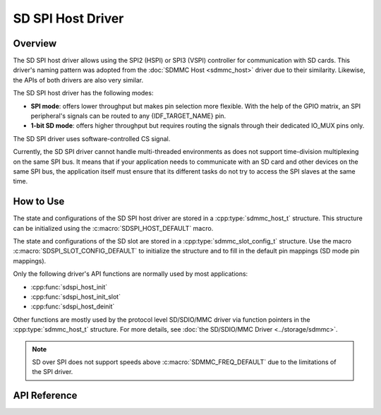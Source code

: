 SD SPI Host Driver
==================

Overview
--------

The SD SPI host driver allows using the SPI2 (HSPI) or SPI3 (VSPI) controller for communication with SD cards. This driver's naming pattern was adopted from the :doc:`SDMMC Host <sdmmc_host>` driver due to their similarity. Likewise, the APIs of both drivers are also very similar.

The SD SPI host driver has the following modes:

- **SPI mode**: offers lower throughput but makes pin selection more flexible. With the help of the GPIO matrix, an SPI peripheral's signals can be routed to any {IDF_TARGET_NAME} pin.
- **1-bit SD mode**: offers higher throughput but requires routing the signals through their dedicated IO_MUX pins only.

The SD SPI driver uses software-controlled CS signal.

Currently, the SD SPI driver cannot handle multi-threaded environments as does not support time-division multiplexing on the same SPI bus. It means that if your application needs to communicate with an SD card and other devices on the same SPI bus, the application itself must ensure that its different tasks do not try to access the SPI slaves at the same time.


How to Use
----------

The state and configurations of the SD SPI host driver are stored in a :cpp:type:`sdmmc_host_t` structure. This structure can be initialized using the :c:macro:`SDSPI_HOST_DEFAULT` macro.

The state and configurations of the SD slot are stored in a :cpp:type:`sdmmc_slot_config_t` structure. Use the macro :c:macro:`SDSPI_SLOT_CONFIG_DEFAULT` to initialize the structure and to fill in the default pin mappings (SD mode pin mappings).

Only the following driver's API functions are normally used by most applications:

- :cpp:func:`sdspi_host_init`
- :cpp:func:`sdspi_host_init_slot`
- :cpp:func:`sdspi_host_deinit`

Other functions are mostly used by the protocol level SD/SDIO/MMC driver via function pointers in the :cpp:type:`sdmmc_host_t` structure. For more details, see :doc:`the SD/SDIO/MMC Driver <../storage/sdmmc>`.

.. note::

    SD over SPI does not support speeds above :c:macro:`SDMMC_FREQ_DEFAULT` due to the limitations of the SPI driver.


.. todo

..    The SD SPI API reference could use more detail such as:
..    - Configuration. What are some key points of concern regarding slot configuration.
..    - Which function/how is a transaction done?
..    - Are there code snippets or corresponding application examples?


API Reference
-------------

.. include-build-file:: inc/sdspi_host.inc
